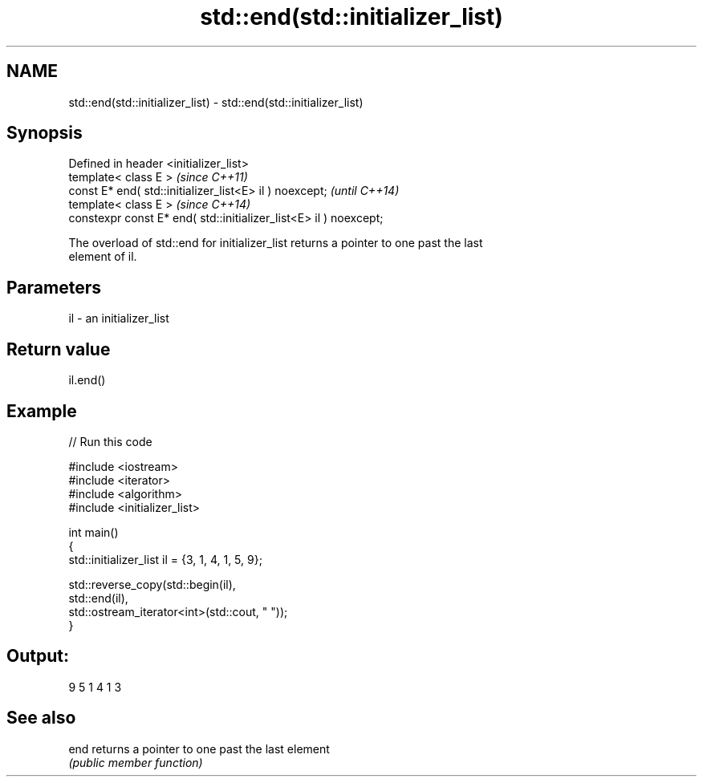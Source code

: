 .TH std::end(std::initializer_list) 3 "2024.06.10" "http://cppreference.com" "C++ Standard Libary"
.SH NAME
std::end(std::initializer_list) \- std::end(std::initializer_list)

.SH Synopsis
   Defined in header <initializer_list>
   template< class E >                                              \fI(since C++11)\fP
   const E* end( std::initializer_list<E> il ) noexcept;            \fI(until C++14)\fP
   template< class E >                                              \fI(since C++14)\fP
   constexpr const E* end( std::initializer_list<E> il ) noexcept;

   The overload of std::end for initializer_list returns a pointer to one past the last
   element of il.

.SH Parameters

   il - an initializer_list

.SH Return value

   il.end()

.SH Example


// Run this code

 #include <iostream>
 #include <iterator>
 #include <algorithm>
 #include <initializer_list>

 int main()
 {
     std::initializer_list il = {3, 1, 4, 1, 5, 9};

     std::reverse_copy(std::begin(il),
                       std::end(il),
                       std::ostream_iterator<int>(std::cout, " "));
 }

.SH Output:

 9 5 1 4 1 3

.SH See also

   end returns a pointer to one past the last element
       \fI(public member function)\fP
